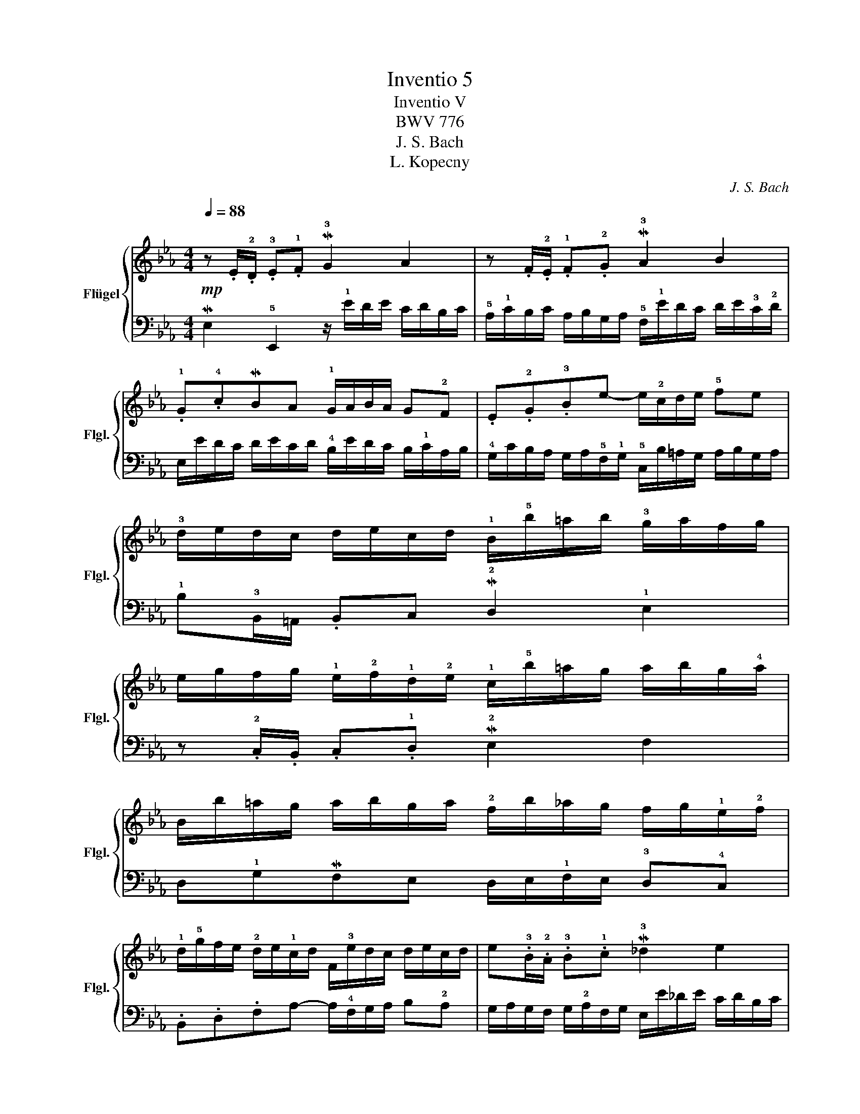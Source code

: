 X:1
T:Inventio 5
T:Inventio V
T:BWV 776
T:J. S. Bach
T:L. Kopecny 
C:J. S. Bach
%%score { 1 | 2 }
L:1/8
Q:1/4=88
M:4/4
K:Eb
V:1 treble nm="Flügel" snm="Flgl."
V:2 bass 
V:1
"^\n"!mp! z .E/.!2!D/ .!3!E.!1!F M!3!G2 A2 | z .F/.!2!E/ .!1!F.!2!G M!3!A2 B2 | %2
 .!1!G.!4!cMBA !1!G/A/B/A/ G!2!F | .E.!2!G.!3!Be- e/!2!c/d/e/ !5!fe | %4
 !3!d/e/d/c/ d/e/c/d/ !1!B/!5!b/=a/b/ !3!g/a/f/g/ | %5
 e/g/f/g/ !1!e/!2!f/!1!d/!2!e/ !1!c/!5!b/=a/g/ a/b/g/!4!a/ | %6
 B/b/=a/g/ a/b/g/a/ !2!f/b/_a/g/ f/g/!1!e/!2!f/ | %7
 !1!d/!5!g/f/e/ !2!d/e/!1!c/d/ F/!3!e/d/c/ d/e/c/d/ | e.!3!B/.!2!A/ .!3!B.!1!c M!3!_d2 e2 | %9
 z .!3!c/.B/ .!1!c.=d Me2 f2 | z .d/.c/ .!1!d.e M!3!f2 g2 | %11
 !2!e/f/e/d/ e/f/!1!d/e/ !1!c/c'/b/c'/ a/b/g/a/ | %12
 !1!f/a/g/a/ f/g/!1!e/f/ !1!d/c'/=b/=a/ b/c'/a/b/ | c/c'/_b/_a/ b/c'/a/b/ g/c'/b/a/ g/a/!1!f/g/ | %14
 !1!=e/!3!a/g/f/ !2!e/f/d/e/ !1!G/!3!f/e/d/ e/f/d/e/ | f.F/.=E/ .F.G MA2 B2 | %16
 z .G/.F/ .G.A MB2 c2 | A!4!_dMcB =A/B/c/B/ !1!A!2!G | F=Ac!5!e- e/!2!c/_d/e/ fe | %19
 !3!_d/e/Pd/c/ d/e/c/d/ B/a/g/f/ g/a/f/g/ | a/!3!_d/c/B/ c/d/B/c/ !1!A/g/f/=e/ f/g/e/f/ | %21
 g/!3!c/B/A/ B/c/A/B/ !1!G/f/=e/d/ e/f/d/e/ | f.A/.G/ .A.!4!B M!3!c2 _d2 | %23
 z .B/.A/ .B.!1!c M!3!_d2 e2 | c/!4!a/g/a/ f/g/e/f/ _d/!5!b/a/b/ c/!3!d/B/!2!c/ | %25
 A/!3!c/B/c/ A/B/!1!G/!2!A/ !1!F/!4!e/d/c/ d/e/c/d/ | e.E/.D/ .E.F MG2 A2 | z .F/.E/ .F.G MA2 B2 | %28
 GcMBA G/A/B/A/ GF | E!5!fM!3!e_d c/d/e/d/ !1!c!2!B | A!2!ce!5!a- a/!2!f/g/a/ ba | %31
{/!5!a} g3/2!3!f/4e/4 Mf2 !fermata!!2!e4 |] %32
V:2
 ME,2 !5!E,,2 z/ !1!E/D/E/ C/D/B,/C/ | %1
 !5!A,/!1!C/B,/C/ A,/B,/G,/A,/ !5!F,/!1!E/D/C/ D/E/!3!C/!2!D/ | %2
 E,/E/D/C/ D/E/C/D/ !4!B,/E/D/C/ B,/!1!C/A,/B,/ | %3
 !4!G,/C/B,/A,/ G,/A,/!5!F,/!1!G,/ !5!C,/B,/=A,/G,/ A,/B,/G,/A,/ | %4
 !1!B,!3!B,,/=A,,/ .B,,C, M!2!D,2 !1!E,2 | z .!2!C,/.B,,/ .C,.!1!D, M!2!E,2 F,2 | %6
 D,!1!G,MF,E, D,/E,/!1!F,/E,/ !3!D,!4!C, | .B,,.D,.F,A,- A,/!4!F,/G,/A,/ B,!2!A, | %8
 G,/A,/G,/F,/ G,/!2!A,/F,/G,/ E,/E/_D/E/ C/D/B,/C/ | %9
 !5!A,/!2!B,/A,/G,/ A,/B,/G,/A,/ !5!F,/F/E/F/ D/E/C/!1!D/ | %10
 !3!B,/C/B,/=A,/ B,/!1!C/_A,/B,/ G,/A,/!2!F,/G,/ E,/F,/D,/E,/ | %11
 C,.!2!C,/.=B,,/ .C,.D, M!2!E,2 F,2 | z .D,/.C,/ .D,.E, MF,2 G,2 | %13
 E,A,MG,F, !4!=E,/F,/G,/F,/ E,!5!D, | C,=E,G,B,- B,/!4!G,/A,/B,/ CB, | %15
 !3!A,/B,/A,/G,/ A,/B,/G,/A,/ F,/F/E/F/ _D/E/C/D/ | %16
 !5!B,/!1!_D/C/D/ B,/C/A,/B,/ G,/F/=E/=D/ E/F/D/E/ | F,/F/_E/_D/ E/F/D/E/ !4!C/F/E/D/ C/D/B,/C/ | %18
 !5!=A,/!1!_D/C/B,/ A,/B,/G,/A,/ !5!C,/B,/A,/G,/ A,/B,/G,/A,/ | %19
 B,.!3!B,,/.=A,,/ .B,,.C, M!2!_D,2 E,2 | z ._A,,/.G,,/ .A,,.B,, MC,2 _D,2 | %21
 z .G,,/.F,,/ .G,,.A,, MB,,2 C,2 | !5!F,,/C/B,/C/ A,/B,/G,/A,/ !5!F,/!1!A,/G,/A,/ F,/G,/E,/F,/ | %23
 !5!_D,/!1!F,/E,/F,/ D,/E,/C,/D,/ B,,/A,/G,/F,/ G,/A,/F,/G,/ | A,.E,/.=D,/ .E,.F, MG,2 A,2 | %25
 z .F,/.E,/ .F,.G, MA,2 B,2 | !2!G,/A,/G,/F,/ G,/A,/F,/G,/ !5!E,/E/D/E/ C/D/B,/C/ | %27
 !5!A,/!1!C/B,/C/ A,/B,/G,/A,/ F,/E/D/C/ D/E/C/D/ | %28
 !5!E,/E/D/C/ D/E/C/D/ !4!B,/E/D/C/ B,/C/A,/B,/ | %29
 !5!G,/!1!C/B,/A,/ G,/A,/F,/G,/ E,/A,/G,/F,/ E,/F,/!5!_D,/E,/ | %30
 !5!C,/!1!F,/E,/_D,/ C,/D,/B,,/C,/ F,,/E,/=D,/C,/ D,/E,/C,/D,/ | E,!4!G,,A,,B,, !fermata!!5!E,,4 |] %32

